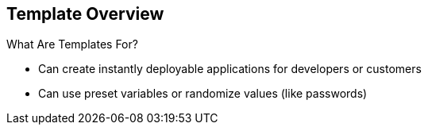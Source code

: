 == Template Overview
:noaudio:

.What Are Templates For?

* Can create instantly deployable applications for developers or customers
* Can use preset variables or randomize values (like passwords)


ifdef::showscript[]

=== Transcript
With templates you can create instantly deployable applications for developers or customers.

A template can use preset variables or randomize values (like passwords).


endif::showscript[]


